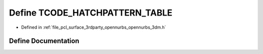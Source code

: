 .. _exhale_define_opennurbs__3dm_8h_1a78c173b620928923262b2d604e0e5df1:

Define TCODE_HATCHPATTERN_TABLE
===============================

- Defined in :ref:`file_pcl_surface_3rdparty_opennurbs_opennurbs_3dm.h`


Define Documentation
--------------------


.. doxygendefine:: TCODE_HATCHPATTERN_TABLE
